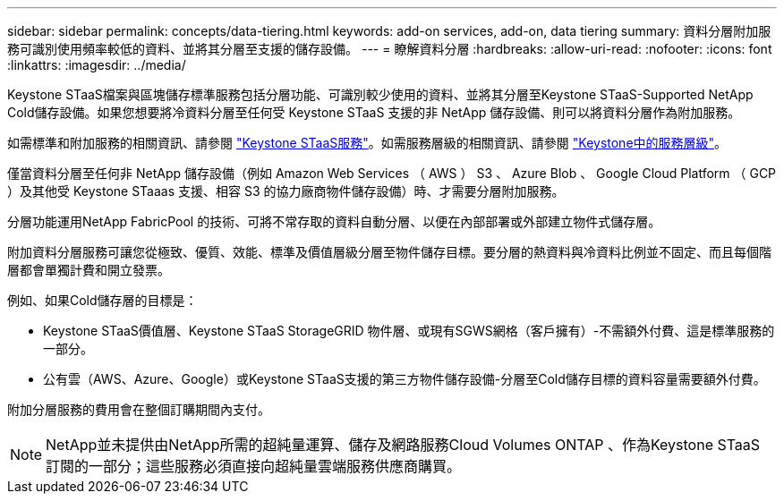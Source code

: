 ---
sidebar: sidebar 
permalink: concepts/data-tiering.html 
keywords: add-on services, add-on, data tiering 
summary: 資料分層附加服務可識別使用頻率較低的資料、並將其分層至支援的儲存設備。 
---
= 瞭解資料分層
:hardbreaks:
:allow-uri-read: 
:nofooter: 
:icons: font
:linkattrs: 
:imagesdir: ../media/


[role="lead"]
Keystone STaaS檔案與區塊儲存標準服務包括分層功能、可識別較少使用的資料、並將其分層至Keystone STaaS-Supported NetApp Cold儲存設備。如果您想要將冷資料分層至任何受 Keystone STaaS 支援的非 NetApp 儲存設備、則可以將資料分層作為附加服務。

如需標準和附加服務的相關資訊、請參閱 link:../concepts/supported-storage-services.html["Keystone STaaS服務"]。如需服務層級的相關資訊、請參閱 link:../concepts/service-levels.html["Keystone中的服務層級"]。

僅當資料分層至任何非 NetApp 儲存設備（例如 Amazon Web Services （ AWS ） S3 、 Azure Blob 、 Google Cloud Platform （ GCP ）及其他受 Keystone STaaas 支援、相容 S3 的協力廠商物件儲存設備）時、才需要分層附加服務。

分層功能運用NetApp FabricPool 的技術、可將不常存取的資料自動分層、以便在內部部署或外部建立物件式儲存層。

附加資料分層服務可讓您從極致、優質、效能、標準及價值層級分層至物件儲存目標。要分層的熱資料與冷資料比例並不固定、而且每個階層都會單獨計費和開立發票。

例如、如果Cold儲存層的目標是：

* Keystone STaaS價值層、Keystone STaaS StorageGRID 物件層、或現有SGWS網格（客戶擁有）-不需額外付費、這是標準服務的一部分。
* 公有雲（AWS、Azure、Google）或Keystone STaaS支援的第三方物件儲存設備-分層至Cold儲存目標的資料容量需要額外付費。


附加分層服務的費用會在整個訂購期間內支付。


NOTE: NetApp並未提供由NetApp所需的超純量運算、儲存及網路服務Cloud Volumes ONTAP 、作為Keystone STaaS訂閱的一部分；這些服務必須直接向超純量雲端服務供應商購買。
